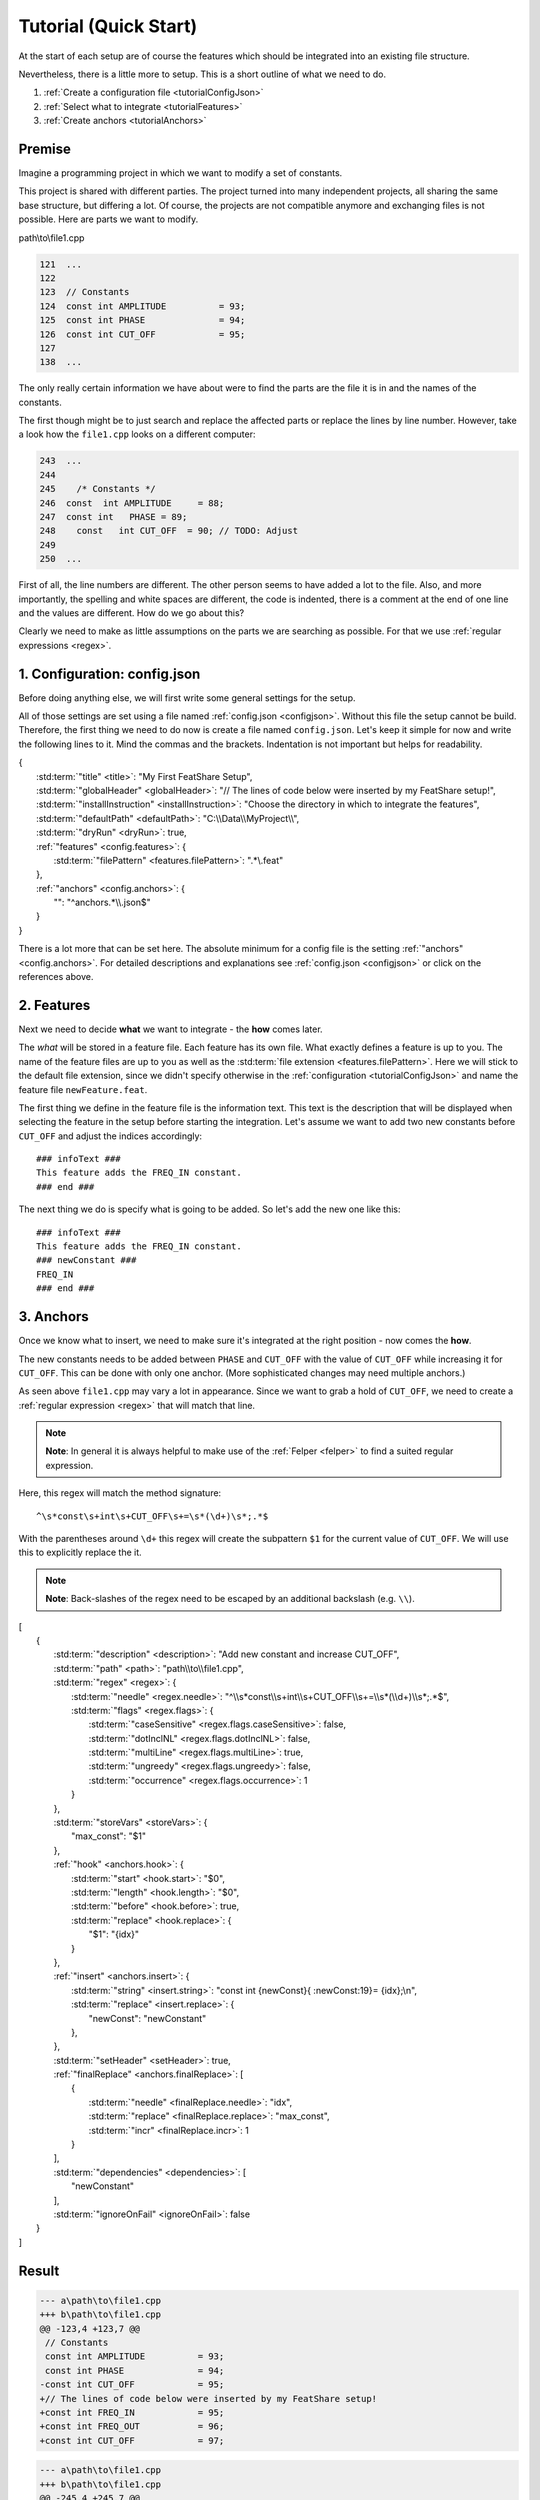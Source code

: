.. _tutorial:

.. index:: Tutorial (Quick Start)

Tutorial (Quick Start)
======================

At the start of each setup are of course the features which should be integrated into an existing file structure.

Nevertheless, there is a little more to setup. This is a short outline of what we need to do.

#. :ref:`Create a configuration file <tutorialConfigJson>`
#. :ref:`Select what to integrate <tutorialFeatures>`
#. :ref:`Create anchors <tutorialAnchors>`

Premise
-------

Imagine a programming project in which we want to modify a set of constants.

This project is shared with different parties.
The project turned into many independent projects, all sharing the same base structure, but differing a lot.
Of course, the projects are not compatible anymore and exchanging files is not possible.
Here are parts we want to modify.

path\\to\\file1.cpp

.. code-block:: cpp

    121  ...
    122
    123  // Constants
    124  const int AMPLITUDE          = 93;
    125  const int PHASE              = 94;
    126  const int CUT_OFF            = 95;
    127
    138  ...

The only really certain information we have about were to find the parts are the file it is in and the names of the
constants.

The first though might be to just search and replace the affected parts or replace the lines by line number.
However, take a look how the ``file1.cpp`` looks on a different computer:

.. code-block:: cpp

    243  ...
    244
    245    /* Constants */
    246  const  int AMPLITUDE     = 88;
    247  const int   PHASE = 89;
    248    const   int CUT_OFF  = 90; // TODO: Adjust
    249
    250  ...

First of all, the line numbers are different. The other person seems to have added a lot to the file. Also, and more
importantly, the spelling and white spaces are different, the code is indented, there is a comment at the end of one
line and the values are different. How do we go about this?

Clearly we need to make as little assumptions on the parts we are searching as possible. For that we use
:ref:`regular expressions <regex>`.


.. _tutorialConfigJson:

1. Configuration: config.json
-----------------------------

Before doing anything else, we will first write some general settings for the setup.

All of those settings are set using a file named :ref:`config.json <configjson>`.
Without this file the setup cannot be build.
Therefore, the first thing we need to do now is create a file named ``config.json``.
Let's keep it simple for now and write the following lines to it.
Mind the commas and the brackets.
Indentation is not important but helps for readability.

.. container:: coderef

    | {
    |     :std:term:`"title" <title>`: "My First FeatShare Setup",
    |     :std:term:`"globalHeader" <globalHeader>`: "// The lines of code below were inserted by my FeatShare setup!",
    |     :std:term:`"installInstruction" <installInstruction>`: "Choose the directory in which to integrate the features",
    |     :std:term:`"defaultPath" <defaultPath>`: "C:\\\\Data\\\\MyProject\\\\",
    |     :std:term:`"dryRun" <dryRun>`: true,
    |     :ref:`"features" <config.features>`: {
    |         :std:term:`"filePattern" <features.filePattern>`: ".*\\.feat"
    |     },
    |     :ref:`"anchors" <config.anchors>`: {
    |         "": "^anchors.*\\\\.json$"
    |     }
    | }

There is a lot more that can be set here.
The absolute minimum for a config file is the setting :ref:`"anchors" <config.anchors>`.
For detailed descriptions and explanations see :ref:`config.json <configjson>` or click on the references above.

.. _tutorialFeatures:

2. Features
-----------

Next we need to decide **what** we want to integrate - the **how** comes later.

The *what* will be stored in a feature file.
Each feature has its own file. What exactly defines a feature is up to you.
The name of the feature files are up to you as well as the :std:term:`file extension <features.filePattern>`.
Here we will stick to the default file extension, since we didn't specify otherwise in the
:ref:`configuration <tutorialConfigJson>` and name the feature file ``newFeature.feat``.

The first thing we define in the feature file is the information text.
This text is the description that will be displayed when selecting the feature in the setup before starting the
integration.
Let's assume we want to add two new constants before ``CUT_OFF`` and adjust the indices accordingly::

    ### infoText ###
    This feature adds the FREQ_IN constant.
    ### end ###

The next thing we do is specify what is going to be added.
So let's add the new one like this::

    ### infoText ###
    This feature adds the FREQ_IN constant.
    ### newConstant ###
    FREQ_IN
    ### end ###

.. _tutorialAnchors:

3. Anchors
----------

Once we know what to insert, we need to make sure it's integrated at the right position - now comes the **how**.

The new constants needs to be added between ``PHASE`` and ``CUT_OFF`` with the value of ``CUT_OFF`` while increasing it
for ``CUT_OFF``.
This can be done with only one anchor.
(More sophisticated changes may need multiple anchors.)

As seen above ``file1.cpp`` may vary a lot in appearance.
Since we want to grab a hold of ``CUT_OFF``, we need to create a :ref:`regular expression <regex>` that will match that line.

.. note::
    **Note**: In general it is always helpful to make use of the :ref:`Felper <felper>` to find a suited regular expression.

Here, this regex will match the method signature::

    ^\s*const\s+int\s+CUT_OFF\s+=\s*(\d+)\s*;.*$

With the parentheses around ``\d+`` this regex will create the subpattern ``$1`` for the current value of ``CUT_OFF``.
We will use this to explicitly replace the it.

.. note::
    **Note**: Back-slashes of the regex need to be escaped by an additional backslash (e.g. ``\\``).

.. container:: coderef

    | [
    |     {
    |         :std:term:`"description" <description>`: "Add new constant and increase CUT_OFF",
    |         :std:term:`"path" <path>`: "path\\\\to\\\\file1.cpp",
    |         :std:term:`"regex" <regex>`: {
    |             :std:term:`"needle" <regex.needle>`: "^\\\\s*const\\\\s+int\\\\s+CUT_OFF\\\\s+=\\\\s*(\\\\d+)\\\\s*;.*$",
    |             :std:term:`"flags" <regex.flags>`: {
    |                 :std:term:`"caseSensitive" <regex.flags.caseSensitive>`: false,
    |                 :std:term:`"dotInclNL" <regex.flags.dotInclNL>`: false,
    |                 :std:term:`"multiLine" <regex.flags.multiLine>`: true,
    |                 :std:term:`"ungreedy" <regex.flags.ungreedy>`: false,
    |                 :std:term:`"occurrence" <regex.flags.occurrence>`: 1
    |             }
    |         },
    |         :std:term:`"storeVars" <storeVars>`: {
    |             "max_const": "$1"
    |         },
    |         :ref:`"hook" <anchors.hook>`: {
    |             :std:term:`"start" <hook.start>`: "$0",
    |             :std:term:`"length" <hook.length>`: "$0",
    |             :std:term:`"before" <hook.before>`: true,
    |             :std:term:`"replace" <hook.replace>`: {
    |                 "$1": "{idx}"
    |             }
    |         },
    |         :ref:`"insert" <anchors.insert>`: {
    |             :std:term:`"string" <insert.string>`: "const int {newConst}{ :newConst:19}= {idx};\\n",
    |             :std:term:`"replace" <insert.replace>`: {
    |                 "newConst": "newConstant"
    |             },
    |         },
    |         :std:term:`"setHeader" <setHeader>`: true,
    |         :ref:`"finalReplace" <anchors.finalReplace>`: [
    |             {
    |                 :std:term:`"needle" <finalReplace.needle>`: "idx",
    |                 :std:term:`"replace" <finalReplace.replace>`: "max_const",
    |                 :std:term:`"incr" <finalReplace.incr>`: 1
    |             }
    |         ],
    |         :std:term:`"dependencies" <dependencies>`: [
    |             "newConstant"
    |         ],
    |         :std:term:`"ignoreOnFail" <ignoreOnFail>`: false
    |     }
    | ]


Result
------

.. container:: diffdefault

    .. code-block:: diff

        --- a\path\to\file1.cpp
        +++ b\path\to\file1.cpp
        @@ -123,4 +123,7 @@
         // Constants
         const int AMPLITUDE          = 93;
         const int PHASE              = 94;
        -const int CUT_OFF            = 95;
        +// The lines of code below were inserted by my FeatShare setup!
        +const int FREQ_IN            = 95;
        +const int FREQ_OUT           = 96;
        +const int CUT_OFF            = 97;

.. container:: diffdefault

    .. code-block:: diff

        --- a\path\to\file1.cpp
        +++ b\path\to\file1.cpp
        @@ -245,4 +245,7 @@
           /* Constants */
         const  int AMPLITUDE     = 88;
         const int   PHASE = 89;
        -  const   int CUT_OFF  = 90; // TODO: Adjust
        +// The lines of code below were inserted by my FeatShare setup!
        +const int FREQ_IN            = 90;
        +const int FREQ_OUT           = 91;
        +  const   int CUT_OFF  = 92; // TODO: Adjust
